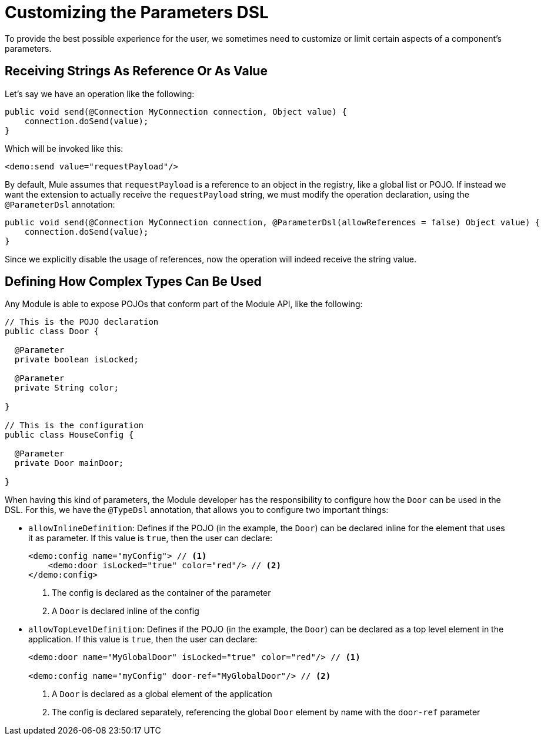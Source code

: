 = Customizing the Parameters DSL

:keywords: parameter, parameters, mule, sdk, dsl, xml, syntax


To provide the best possible experience for the user, we sometimes need to customize or limit certain aspects of a component's parameters.

== Receiving Strings As Reference Or As Value

Let's say we have an operation like the following:

[source, Java, linenums]
----
public void send(@Connection MyConnection connection, Object value) {
    connection.doSend(value);
}
----

Which will be invoked like this:

[source, xml, linenums]
----
<demo:send value="requestPayload"/>
----

By default, Mule assumes that `requestPayload` is a reference to an object in the registry, like a global list or POJO. If instead we want the extension to actually receive the `requestPayload` string, we must modify the operation declaration, using the `@ParameterDsl` annotation:

[source, Java, linenums]
----
public void send(@Connection MyConnection connection, @ParameterDsl(allowReferences = false) Object value) {
    connection.doSend(value);
}
----

Since we explicitly disable the usage of references, now the operation will indeed receive the string value.


== Defining How Complex Types Can Be Used

Any Module is able to expose POJOs that conform part of the Module API, like the following:

[source, Java, linenums]
----
// This is the POJO declaration
public class Door {

  @Parameter
  private boolean isLocked;

  @Parameter
  private String color;

}

// This is the configuration
public class HouseConfig {

  @Parameter
  private Door mainDoor;

}
----

When having this kind of parameters, the Module developer has the responsibility to configure how the `Door` can be used in the DSL. For this, we have the `@TypeDsl` annotation, that allows you to configure two important things:

* `allowInlineDefinition`: Defines if the POJO (in the example, the `Door`) can be declared inline for the element that uses it as parameter.
If this value is `true`, then the user can declare:

+
[source, xml, linenums]
----
<demo:config name="myConfig"> // <1>
    <demo:door isLocked="true" color="red"/> // <2>
</demo:config>
----

+
<1> The config is declared as the container of the parameter
<2> A `Door` is declared inline of the config

* `allowTopLevelDefinition`: Defines if the POJO (in the example, the `Door`) can be declared as a top level element in the application.
If this value is `true`, then the user can declare:

+
[source, xml, linenums]
----
<demo:door name="MyGlobalDoor" isLocked="true" color="red"/> // <1>

<demo:config name="myConfig" door-ref="MyGlobalDoor"/> // <2>
----

+
<1> A `Door` is declared as a global element of the application
<2> The config is declared separately, referencing the global `Door` element by name with the `door-ref` parameter

